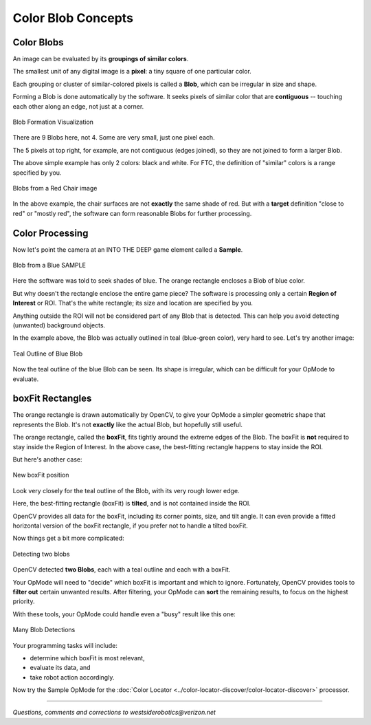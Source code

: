 Color Blob Concepts
===================

Color Blobs
-----------

An image can be evaluated by its **groupings of similar colors**.

The smallest unit of any digital image is a **pixel**: a tiny square of one
particular color.

Each grouping or cluster of similar-colored pixels is called a **Blob**, which
can be irregular in size and shape.

Forming a Blob is done automatically by the software.  It seeks pixels of
similar color that are **contiguous** -- touching each other along an edge, not
just at a corner.  

.. figure:: images/10-Blobs-formation.png
   :width: 75%
   :align: center
   :alt: Blob Formation Visualization

   Blob Formation Visualization

There are 9 Blobs here, not 4.  Some are very small, just one pixel each.

The 5 pixels at top right, for example, are not contiguous (edges joined), so
they are not joined to form a larger Blob.

The above simple example has only 2 colors: black and white.  For FTC, the
definition of "similar" colors is a range specified by you.

.. figure:: images/20-Blobs-red-chair.png
   :width: 75%
   :align: center
   :alt: Defining Blobs from an image of a red chair

   Blobs from a Red Chair image

In the above example, the chair surfaces are not **exactly** the same shade of
red.  But with a **target** definition "close to red" or "mostly red", the
software can form reasonable Blobs for further processing.

Color Processing
----------------

Now let's point the camera at an INTO THE DEEP game element called a
**Sample**.

.. figure:: images/30-Blobs-blue-basic.png
   :width: 75%
   :align: center
   :alt: Detecting Blob from a Blue SAMPLE

   Blob from a Blue SAMPLE

Here the software was told to seek shades of blue.  The orange rectangle
encloses a Blob of blue color.

But why doesn't the rectangle enclose the entire game piece?  The software is
processing only a certain **Region of Interest** or ROI.  That's the white
rectangle; its size and location are specified by you.

Anything outside the ROI will not be considered part of any Blob that is
detected.  This can help you avoid detecting (unwanted) background objects.

In the example above, the Blob was actually outlined in teal (blue-green
color), very hard to see.  Let's try another image:

.. figure:: images/40-Blobs-single.png
   :width: 75%
   :align: center
   :alt: Finding Teal Outline

   Teal Outline of Blue Blob

Now the teal outline of the blue Blob can be seen.  Its shape is irregular,
which can be difficult for your OpMode to evaluate.

boxFit Rectangles
-----------------

The orange rectangle is drawn automatically by OpenCV, to give your OpMode a
simpler geometric shape that represents the Blob.  It's not **exactly** like
the actual Blob, but hopefully still useful.

The orange rectangle, called the **boxFit**, fits tightly around the extreme
edges of the Blob.  The boxFit is **not** required to stay inside the Region of
Interest.  In the above case, the best-fitting rectangle happens to stay inside
the ROI.

But here's another case:

.. figure:: images/50-Blobs-tilted.png
   :width: 75%
   :align: center
   :alt: Showing Boxfit position

   New boxFit position

Look very closely for the teal outline of the Blob, with its very rough lower
edge.

Here, the best-fitting rectangle (boxFit) is **tilted**, and is not contained
inside the ROI.

OpenCV provides all data for the boxFit, including its corner points, size, and
tilt angle.  It can even provide a fitted horizontal version of the boxFit
rectangle, if you prefer not to handle a tilted boxFit.

Now things get a bit more complicated:

.. figure:: images/60-Blobs-two.png
   :width: 75%
   :align: center
   :alt: Detecting two blobs

   Detecting two blobs

OpenCV detected **two Blobs**, each with a teal outline and each with a boxFit.

Your OpMode will need to "decide" which boxFit is important and which to
ignore.  Fortunately, OpenCV provides tools to **filter out** certain unwanted
results.  After filtering, your OpMode can **sort** the remaining results, to
focus on the highest priority.

With these tools, your OpMode could handle even a "busy" result like this one:

.. figure:: images/70-Blobs-many.png
   :width: 75%
   :align: center
   :alt: Many blob detections

   Many Blob Detections

Your programming tasks will include:

* determine which boxFit is most relevant,
* evaluate its data, and
* take robot action accordingly.

Now try the Sample OpMode for the :doc:`Color Locator <../color-locator-discover/color-locator-discover>` processor.

============

*Questions, comments and corrections to westsiderobotics@verizon.net*
